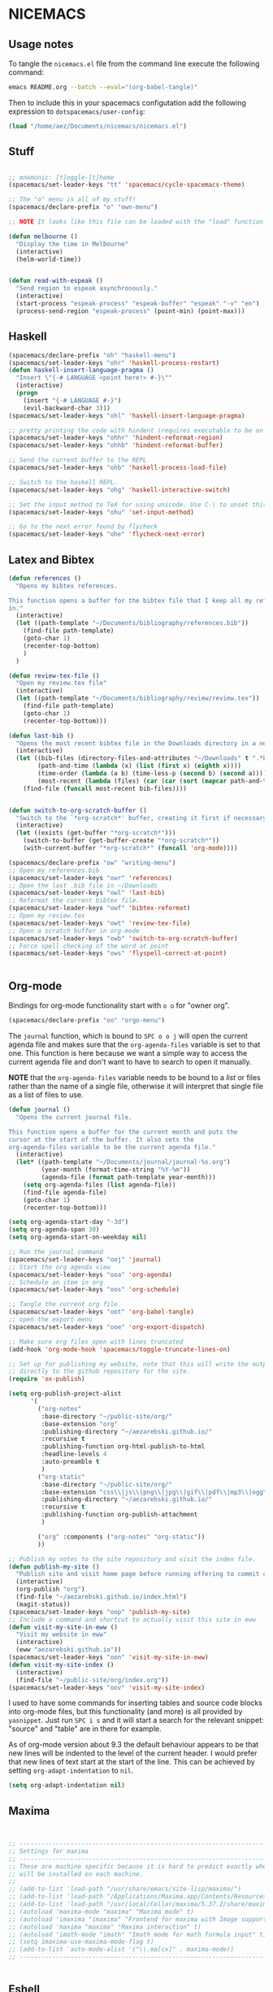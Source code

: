* NICEMACS
** Usage notes
   
To tangle the =nicemacs.el= file from the command line execute the following
command:

#+begin_src sh
emacs README.org --batch --eval="(org-babel-tangle)"
#+end_src

Then to include this in your spacemacs configutation add the following
expression to =dotspacemacs/user-config=:

#+begin_src emacs-lisp
(load "/home/aez/Documents/nicemacs/nicemacs.el")
#+end_src

** Stuff

#+begin_src emacs-lisp :tangle nicemacs.el

;; mnemonic: [t]oggle-[t]heme
(spacemacs/set-leader-keys "tt" 'spacemacs/cycle-spacemacs-theme)

;; The "o" menu is all of my stuff!
(spacemacs/declare-prefix "o" "own-menu")

;; NOTE It looks like this file can be loaded with the "load" function.

(defun melbourne ()
  "Display the time in Melbourne"
  (interactive)
  (helm-world-time))


(defun read-with-espeak ()
  "Send region to espeak asynchronously."
  (interactive)
  (start-process "espeak-process" "espeak-buffer" "espeak" "-v" "en")
  (process-send-region "espeak-process" (point-min) (point-max)))

#+end_src

** Haskell 

#+begin_src emacs-lisp :tangle nicemacs.el
(spacemacs/declare-prefix "oh" "haskell-menu")
(spacemacs/set-leader-keys "ohr" 'haskell-process-restart)
(defun haskell-insert-language-pragma ()
  "Insert \"{-# LANGUAGE <point here!> #-}\""
  (interactive)
  (progn
    (insert "{-# LANGUAGE #-}")
    (evil-backward-char 3)))
(spacemacs/set-leader-keys "ohl" 'haskell-insert-language-pragma)

;; pretty printing the code with hindent (requires executable to be on path)
(spacemacs/set-leader-keys "ohhr" 'hindent-reformat-region)
(spacemacs/set-leader-keys "ohhb" 'hindent-reformat-buffer)

;; Send the current buffer to the REPL
(spacemacs/set-leader-keys "ohb" 'haskell-process-load-file)

;; Switch to the haskell REPL.
(spacemacs/set-leader-keys "ohg" 'haskell-interactive-switch)

;; Set the input method to TeX for using unicode. Use C-\ to unset this.
(spacemacs/set-leader-keys "ohu" 'set-input-method)

;; Go to the next error found by flycheck
(spacemacs/set-leader-keys "ohe" 'flycheck-next-error)
#+end_src

** Latex and Bibtex

#+begin_src emacs-lisp :tangle nicemacs.el
(defun references ()
  "Opens my bibtex references.

This function opens a buffer for the bibtex file that I keep all my references
in."
  (interactive)
  (let ((path-template "~/Documents/bibliography/references.bib"))
    (find-file path-template)
    (goto-char 1)
    (recenter-top-bottom)
    )
  )

(defun review-tex-file ()
  "Open my review.tex file"
  (interactive)
  (let ((path-template "~/Documents/bibliography/review/review.tex"))
    (find-file path-template)
    (goto-char 1)
    (recenter-top-bottom)))

(defun last-bib ()
  "Opens the most recent bibtex file in the Downloads directory in a new buffer."
  (interactive)
  (let ((bib-files (directory-files-and-attributes "~/Downloads" t ".*bib" "ctime"))
        (path-and-time (lambda (x) (list (first x) (eighth x))))
        (time-order (lambda (a b) (time-less-p (second b) (second a))))
        (most-recent (lambda (files) (car (car (sort (mapcar path-and-time files) time-order))))))
    (find-file (funcall most-recent bib-files))))


(defun switch-to-org-scratch-buffer ()
  "Switch to the `*org-scratch*' buffer, creating it first if necessary."
  (interactive)
  (let ((exists (get-buffer "*org-scratch*")))
    (switch-to-buffer (get-buffer-create "*org-scratch*"))
    (with-current-buffer "*org-scratch*" (funcall 'org-mode))))

(spacemacs/declare-prefix "ow" "writing-menu")
;; Open my references.bib
(spacemacs/set-leader-keys "owr" 'references)
;; Open the last .bib file in ~/Downloads
(spacemacs/set-leader-keys "owl" 'last-bib)
;; Reformat the current bibtex file.
(spacemacs/set-leader-keys "owf" 'bibtex-reformat)
;; Open my review.tex
(spacemacs/set-leader-keys "owt" 'review-tex-file)
;; Open a scratch buffer in org-mode
(spacemacs/set-leader-keys "owb" 'switch-to-org-scratch-buffer)
;; Force spell checking of the word at point
(spacemacs/set-leader-keys "ows" 'flyspell-correct-at-point)


#+end_src

** Org-mode

Bindings for org-mode functionality start with =o o= for "owner org".

#+begin_src emacs-lisp :tangle nicemacs.el
(spacemacs/declare-prefix "oo" "orgo-menu")
#+end_src

The =journal= function, which is bound to =SPC o o j= will open the current
agenda file and makes sure that the =org-agenda-files= variable is set to that
one. This function is here because we want a simple way to access the current
agenda file and don't want to have to search to open it manually.

*NOTE* that the =org-agenda-files= variable needs to be bound to a /list/ or
files rather than the name of a single file, otherwise it will interpret that
single file as a list of files to use.

#+begin_src emacs-lisp :tangle nicemacs.el
(defun journal ()
  "Opens the current journal file.

This function opens a buffer for the current month and puts the
cursor at the start of the buffer. It also sets the
org-agenda-files variable to be the current agenda file."
  (interactive)
  (let* ((path-template "~/Documents/journal/journal-%s.org")
         (year-month (format-time-string "%Y-%m"))
         (agenda-file (format path-template year-month)))
    (setq org-agenda-files (list agenda-file))
    (find-file agenda-file)
    (goto-char 1)
    (recenter-top-bottom)))

(setq org-agenda-start-day "-3d")
(setq org-agenda-span 30)
(setq org-agenda-start-on-weekday nil)

;; Run the journal command
(spacemacs/set-leader-keys "ooj" 'journal)
;; Start the org agenda view
(spacemacs/set-leader-keys "ooa" 'org-agenda)
;; Schedule an item in org
(spacemacs/set-leader-keys "oos" 'org-schedule)
#+end_src

#+begin_src emacs-lisp :tangle nicemacs.el
;; Tangle the current org file
(spacemacs/set-leader-keys "oot" 'org-babel-tangle)
;; open the export menu
(spacemacs/set-leader-keys "ooe" 'org-export-dispatch)

;; Make sure org files open with lines truncated
(add-hook 'org-mode-hook 'spacemacs/toggle-truncate-lines-on)

;; Set up for publishing my website, note that this will write the output\
;; directly to the github repository for the site.
(require 'ox-publish)

(setq org-publish-project-alist
      '(
        ("org-notes"
         :base-directory "~/public-site/org/"
         :base-extension "org"
         :publishing-directory "~/aezarebski.github.io/"
         :recursive t
         :publishing-function org-html-publish-to-html
         :headline-levels 4
         :auto-preamble t
         )
        ("org-static"
         :base-directory "~/public-site/org/"
         :base-extension "css\\|js\\|png\\|jpg\\|gif\\|pdf\\|mp3\\|ogg\\|swf\\|txt\\|cur\\|svg\\|csv\\|json"
         :publishing-directory "~/aezarebski.github.io/"
         :recursive t
         :publishing-function org-publish-attachment
         )

        ("org" :components ("org-notes" "org-static"))
        ))

;; Publish my notes to the site repository and visit the index file.
(defun publish-my-site ()
  "Publish site and visit home page before running offering to commit changes."
  (interactive)
  (org-publish "org")
  (find-file "~/aezarebski.github.io/index.html")
  (magit-status))
(spacemacs/set-leader-keys "oop" 'publish-my-site)
;; Include a command and shortcut to actually visit this site in eww
(defun visit-my-site-in-eww ()
  "Visit my website in eww"
  (interactive)
  (eww "aezarebski.github.io"))
(spacemacs/set-leader-keys "oon" 'visit-my-site-in-eww)
(defun visit-my-site-index ()
  (interactive)
  (find-file "~/public-site/org/index.org"))
(spacemacs/set-leader-keys "oov" 'visit-my-site-index)
#+end_src

I used to have some commands for inserting tables and source code blocks into
org-mode files, but this functionality (and more) is all provided by
=yasnippet=. Just run =SPC i s= and it will start a search for the relevant
snippet: "source" and "table" are in there for example.

As of org-mode version about 9.3 the default behaviour appears to be that new
lines will be indented to the level of the current header. I would prefer that
new lines of text start at the start of the line. This can be achieved by
setting =org-adapt-indentation= to =nil=.

#+BEGIN_SRC emacs-lisp :tangle nicemacs.el
(setq org-adapt-indentation nil) 
#+END_SRC

** Maxima

#+begin_src emacs-lisp :tangle nicemacs.el


;; ------------------------------------------------------------------------------
;; Settings for maxima
;; ------------------------------------------------------------------------------
;; These are machine specific because it is hard to predict exactly where maxima
;; will be installed on each machine.
;;
;; (add-to-list 'load-path "/usr/share/emacs/site-lisp/maxima/")
;; (add-to-list 'load-path "/Applications/Maxima.app/Contents/Resources/maxima/share/maxima/5.38.0/emacs")
;; (add-to-list 'load-path "/usr/local/Cellar/maxima/5.37.2/share/maxima/5.37.2/emacs")
;; (autoload 'maxima-mode "maxima" "Maxima mode" t)
;; (autoload 'imaxima "imaxima" "Frontend for maxima with Image support" t)
;; (autoload 'maxima "maxima" "Maxima interaction" t)
;; (autoload 'imath-mode "imath" "Imath mode for math formula input" t)
;; (setq imaxima-use-maxima-mode-flag t)
;; (add-to-list 'auto-mode-alist '("\\.ma[cx]" . maxima-mode))
;; ------------------------------------------------------------------------------


#+end_src

** Eshell

To add =eshell= as the default shell to spacemacs you need to add the following
to the =dotspacemacs-configuration-layers=.

#+BEGIN_SRC emacs-lisp
  (shell :variables
         shell-default-shell 'eshell
         shell-default-position "bottom")
#+END_SRC

Then the following are useful configuration for =eshell=, the =PATH= commands
are particularly important to make haskell executables available.

#+begin_src emacs-lisp :tangle nicemacs.el
(defun eshell-aliases ()
  "Visit the file containing the eshell aliases."
  (interactive)
  (find-file-other-window eshell-aliases-file))

;; allow for case insensitive tab completion of file names in eshell
(setq eshell-cmpl-ignore-case t)
(spacemacs/declare-prefix "os" "sheila-menu")
(spacemacs/set-leader-keys "osh" 'helm-eshell-history)

;; Ensure that the path contains the directory stack installs into.
;; (setq eshell-path-env (concat eshell-path-env ":/home/aez/.local/bin"))
(setenv "PATH" (concat (getenv "PATH") ":/home/aez/.local/bin"))
(setq exec-path (append exec-path '("/home/aez/.local/bin")))
#+end_src

** Emacs Speaks Statistics

#+begin_src emacs-lisp :tangle nicemacs.el
(setq spacemacs/ess-config
      '(progn
         ;; Follow Hadley Wickham's R style guide
         (setq ess-first-continued-statement-offset 2
               ess-continued-statement-offset 0
               ess-expression-offset 2
               ess-nuke-trailing-whitespace-p t
               ess-default-style 'DEFAULT)
         (when ess-disable-underscore-assign
           (setq ess-smart-S-assign-key nil))

         (define-key ess-doc-map "h" 'ess-display-help-on-object)
         (define-key ess-doc-map "p" 'ess-R-dv-pprint)
         (define-key ess-doc-map "t" 'ess-R-dv-ctable)
         (dolist (mode '(ess-r-mode ess-mode)))))

;; make documentation open in a useful mode in ess
(evil-set-initial-state 'ess-r-help-mode 'motion)
(spacemacs/declare-prefix "or" "r-menu")
(spacemacs/set-leader-keys "ors" 'run-ess-r)
(spacemacs/set-leader-keys "org" 'ess-switch-to-inferior-or-script-buffer)
(spacemacs/set-leader-keys "orr" 'ess-eval-region)
(spacemacs/set-leader-keys "orb" 'ess-eval-buffer)

;; Bindings for some devtools
(spacemacs/set-leader-keys "ordb" 'ess-r-devtools-build)
(spacemacs/set-leader-keys "ordi" 'ess-r-devtools-install-package)
(spacemacs/set-leader-keys "ordt" 'ess-r-devtools-test-package)
(spacemacs/set-leader-keys "ordl" 'ess-r-devtools-load-package)


;; Include a little function to run a particular file if it exists which can be
;; very useful for testing only specific parts of a package being developed
(defun ess-r-execute-sneaky ()
  "If a file .sneaky.R exists in the current directory then
source it into the R session."
  (interactive)
  (if (file-exists-p ".sneaky.R")
      (ess-r-package-eval-linewise
       "source(\".sneaky.R\")"
       "Running .sneaky.R")
    (message "Missing file .sneaky.R")))

(spacemacs/set-leader-keys "orx" 'ess-r-execute-sneaky)


(defun styler-reformat-buffer ()
  "Run styler on the current buffer."
  (interactive)
  (let ((cmd-pattern "R -q --vanilla -e \'options(warn=-1); styler::style_file(\"%s\")\'")
        (curr-buffer-path (buffer-file-name)))
    (shell-command (format cmd-pattern curr-buffer-path))))
(spacemacs/set-leader-keys "orf" 'styler-reformat-buffer)

#+end_src

** Version control via magit

#+begin_src emacs-lisp :tangle nicemacs.el
;; Open the magit status in a full frame.
(setq magit-display-buffer-function #'magit-display-buffer-fullframe-status-v1)
#+end_src

#+begin_src emacs-lisp :tangle nicemacs.el
;; ------------------------------------------------------------------------------
;; Ergonomics and generic emacs stuff
;; ------------------------------------------------------------------------------
(defun kill-all-other-buffers ()
  "Kill all the buffers other than the current one."
  (interactive)
  (mapc 'kill-buffer (delq (current-buffer) (buffer-list))))

;; Define a short cut to close all windows except the current one without killing
;; their buffers.
(spacemacs/set-leader-keys "wD" 'spacemacs/window-manipulation-transient-state/delete-other-windows)

;; Define a short cut for C-g which is a little awkward.
(spacemacs/set-leader-keys "og" 'keyboard-quit)

;; Define a short cut for following files
(spacemacs/declare-prefix "of" "file-stuff")
(spacemacs/set-leader-keys "off" 'find-file-at-point)
(spacemacs/set-leader-keys "ofb" 'ibuffer)
(spacemacs/set-leader-keys "ofp" 'helm-projectile-find-file)
;; Open Ibuffer in the motion state rather than as the default emacs mode.
(evil-set-initial-state 'ibuffer-mode 'motion)


;; ------------------------------------------------------------------------------
;; Vega(-lite)
;; ------------------------------------------------------------------------------

(defun vl-view (spec-filepath)
  "Render a vega-lite specification."
  (interactive)
  (let* ((plot-filepath (concat (file-name-sans-extension spec-filepath) ".png"))
         (vl-cmd (format "vl2png %s %s" spec-filepath plot-filepath)))
    (shell-command vl-cmd)
    (find-file plot-filepath)))

#+end_src

* Snippets

Snippets usually live in =~/.emacs.d/private/snippets= in a directory which is
named after the major mode for them to be used in.

** Vega-Lite

The following files need to be moved into the correct snippet directory for your
configuration.

A snippet for a very simple scatter plot in vega-lite.

#+BEGIN_SRC snippet :tangle vl-scatter-plot
# -*- mode: snippet -*-
# name: vega-lite scatter plot
# key: vl-scatter-plot
# --

{
    "$schema": "https://vega.github.io/schema/vega-lite/v4.json",
    "data": {
        "url": "$1"
    },
    "mark": "point",
    "encoding": {
        "x": {
            "field": "$2",
            "type": "quantitative"
        },
        "y": {
            "field": "$3",
            "type": "quantitative"
        }
    }
}
#+END_SRC

A snippet for a very simple histogram in vega-lite.

#+BEGIN_SRC snippet :tangle vl-histogram
# -*- mode: snippet -*-
# name: vega-lite histogram
# key: vl-histogram
# --

{
    "$schema": "https://vega.github.io/schema/vega-lite/v4.json",
    "data": {
        "url": "$1"
    },
    "mark": "bar",
    "encoding": {
        "x": {
            "bin": true,
            "field": "$2"
        },
        "y": {
            "aggregate": "count"
        }
    }
}
#+END_SRC

** R 

A snippet to include the basic packages

#+BEGIN_SRC snippet :tangle rpacks
# -*- mode: snippet -*-
# name: Standard R packages
# key: rpacks
# --
library(dplyr)
library(purrr)
library(magrittr)
library(ggplot2)
#+END_SRC

A snippet to include packages that are useful when working with geographic data

#+BEGIN_SRC snippet :tangle rgeopacks
# -*- mode: snippet -*-
# name: R packages for computational geography
# key: rgeopacks
# --

library(sf)

$0
#+END_SRC

A snippet to include packages that are useful for doing MCMC

#+BEGIN_SRC snippet :tangle rmcmc
# -*- mode: snippet -*-
# name: R packages for MCMC
# key: rmcmc
# --

library(mcmc) # provides the \code{mcmc} class
library(coda) # provides the \code{metrop} function

$0
#+END_SRC

A snippet with sensible defaults for writing a data frame to CSV

#+BEGIN_SRC snippet :tangle rtable
# -*- mode: snippet -*-
# name: CSV output from R using write.table
# key: rtable
# --

write.table(x = $1,
            file = $2,
            sep = ",",
            row.names = FALSE)

$0
#+END_SRC

** Writing

I use the following as a format for recording information about journals that
are relevant to my research.

#+BEGIN_SRC snippet :tangle journal
# -*- mode: snippet -*-
# name: Description of an academic journal
# key: journal
# --
{
    "name": "$1",
    "publisher": "",
    "url": "",
    "ISO": "",
    "JCR": "",
    "metric": [
        {
            "year": ,
            "impactFactor":
        }
    ],
    "tenRelated": [
    ]
}
#+END_SRC

